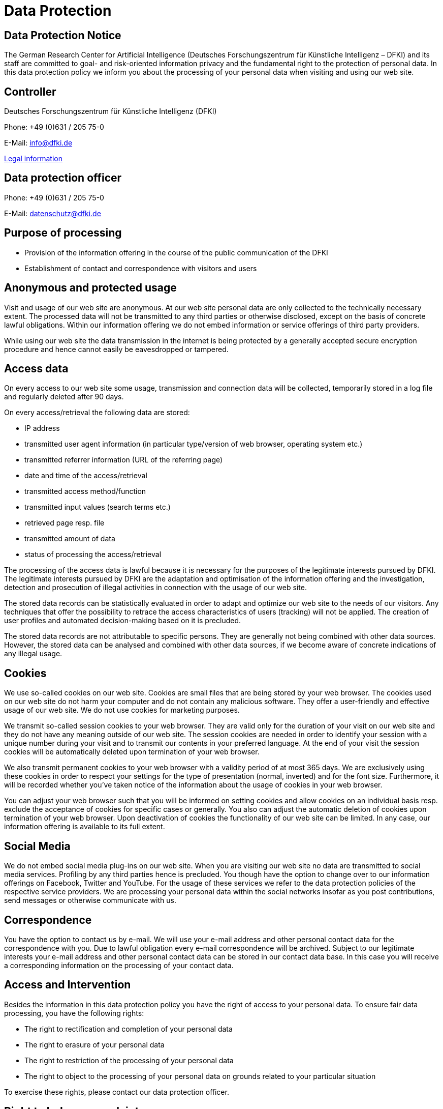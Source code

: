 = Data Protection
:jbake-type: page
:jbake-status: published
:jbake-cached: true

== Data Protection Notice

The German Research Center for Artificial Intelligence (Deutsches Forschungszentrum für Künstliche Intelligenz – DFKI) and its staff are committed to goal- and risk-oriented information privacy and the fundamental right to the protection of personal data. In this data protection policy we inform you about the processing of your personal data when visiting and using our web site.

== Controller

Deutsches Forschungszentrum für Künstliche Intelligenz (DFKI)

Phone: +49 (0)631 / 205 75-0

E-Mail: mailto:&#105;n&#102;&#x6f;&#x40;&#x64;&#x66;&#107;&#x69;&#x2e;d&#101;[&#105;n&#102;&#x6f;&#x40;&#x64;&#x66;&#107;&#x69;&#x2e;d&#101;]

https://www.dfki.de/web/legal-info-en[Legal information]


== Data protection officer

Phone: +49 (0)631 / 205 75-0

E-Mail: mailto:&#x64;&#97;t&#101;&#110;&#115;c&#104;u&#x74;&#122;&#x40;&#x64;&#102;&#107;i&#x2e;&#x64;e[&#x64;&#97;t&#101;&#110;&#115;c&#104;u&#x74;&#122;&#x40;&#x64;&#102;&#107;i&#x2e;&#x64;e]

== Purpose of processing

* Provision of the information offering in the course of the public communication of the DFKI
* Establishment of contact and correspondence with visitors and users

== Anonymous and protected usage

Visit and usage of our web site are anonymous. At our web site personal data are only collected to the technically necessary extent. The processed data will not be transmitted to any third parties or otherwise disclosed, except on the basis of concrete lawful obligations. Within our information offering we do not embed information or service offerings of third party providers.

While using our web site the data transmission in the internet is being protected by a generally accepted secure encryption procedure and hence cannot easily be eavesdropped or tampered.

== Access data

On every access to our web site some usage, transmission and connection data will be collected, temporarily stored in a log file and regularly deleted after 90 days.

On every access/retrieval the following data are stored:

* IP address
* transmitted user agent information (in particular type/version of web browser, operating system etc.)
* transmitted referrer information (URL of the referring page)
* date and time of the access/retrieval
* transmitted access method/function
* transmitted input values (search terms etc.)
* retrieved page resp. file
* transmitted amount of data
* status of processing the access/retrieval

The processing of the access data is lawful because it is necessary for the purposes of the legitimate interests pursued by DFKI. The legitimate interests pursued by DFKI are the adaptation and optimisation of the information offering and the investigation, detection and prosecution of illegal activities in connection with the usage of our web site.

The stored data records can be statistically evaluated in order to adapt and optimize our web site to the needs of our visitors. Any techniques that offer the possibility to retrace the access characteristics of users (tracking) will not be applied. The creation of user profiles and automated decision-making based on it is precluded.

The stored data records are not attributable to specific persons. They are generally not being combined with other data sources. However, the stored data can be analysed and combined with other data sources, if we become aware of concrete indications of any illegal usage.

== Cookies

We use so-called cookies on our web site. Cookies are small files that are being stored by your web browser. The cookies used on our web site do not harm your computer and do not contain any malicious software. They offer a user-friendly and effective usage of our web site. We do not use cookies for marketing purposes.

We transmit so-called session cookies to your web browser. They are valid only for the duration of your visit on our web site and they do not have any meaning outside of our web site. The session cookies are needed in order to identify your session with a unique number during your visit and to transmit our contents in your preferred language. At the end of your visit the session cookies will be automatically deleted upon termination of your web browser.

We also transmit permanent cookies to your web browser with a validity period of at most 365 days. We are exclusively using these cookies in order to respect your settings for the type of presentation (normal, inverted) and for the font size. Furthermore, it will be recorded whether you've taken notice of the information about the usage of cookies in your web browser.

You can adjust your web browser such that you will be informed on setting cookies and allow cookies on an individual basis resp. exclude the acceptance of cookies for specific cases or generally. You also can adjust the automatic deletion of cookies upon termination of your web browser. Upon deactivation of cookies the functionality of our web site can be limited. In any case, our information offering is available to its full extent.

== Social Media

We do not embed social media plug-ins on our web site. When you are visiting our web site no data are transmitted to social media services. Profiling by any third parties hence is precluded. You though have the option to change over to our information offerings on Facebook, Twitter and YouTube. For the usage of these services we refer to the data protection policies of the respective service providers. We are processing your personal data within the social networks insofar as you post contributions, send messages or otherwise communicate with us.

== Correspondence

You have the option to contact us by e-mail. We will use your e-mail address and other personal contact data for the correspondence with you. Due to lawful obligation every e-mail correspondence will be archived. Subject to our legitimate interests your e-mail address and other personal contact data can be stored in our contact data base. In this case you will receive a corresponding information on the processing of your contact data.

== Access and Intervention

Besides the information in this data protection policy you have the right of access to your personal data. To ensure fair data processing, you have the following rights:

* The right to rectification and completion of your personal data
* The right to erasure of your personal data
* The right to restriction of the processing of your personal data
* The right to object to the processing of your personal data on grounds related to your particular situation

To exercise these rights, please contact our data protection officer.

== Right to lodge a complaint

You have the right to lodge a complaint with a supervisory authority if you consider that the processing of your personal data infringes statutory data protection regulations.